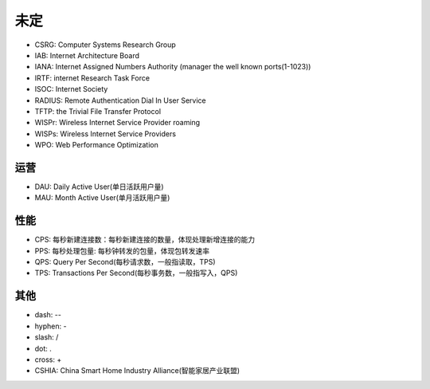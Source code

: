 未定
####

* CSRG: Computer Systems Research Group 
* IAB: Internet Architecture Board
* IANA: Internet Assigned Numbers Authority (manager the well known ports(1-1023))
* IRTF: internet Research Task Force
* ISOC: Internet Society
* RADIUS: Remote Authentication Dial In User Service
* TFTP: the Trivial File Transfer Protocol
* WISPr: Wireless Internet Service Provider roaming
* WISPs: Wireless Internet Service Providers
* WPO: Web Performance Optimization


运营
====

* DAU: Daily Active User(单日活跃用户量)
* MAU: Month Active User(单月活跃用户量)

性能
====

* CPS: 每秒新建连接数：每秒新建连接的数量，体现处理新增连接的能⼒
* PPS: 每秒处理包量: 每秒钟转发的包量，体现包转发速率
* QPS: Query Per Second(每秒请求数，一般指读取，TPS)
* TPS: Transactions Per Second(每秒事务数，一般指写入，QPS)

其他
====

* dash: --
* hyphen: -
* slash: /
* dot: .
* cross: +


* CSHIA: China Smart Home Industry Alliance(智能家居产业联盟)


